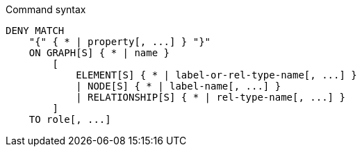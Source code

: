 .Command syntax
[source, cypher]
-----
DENY MATCH
    "{" { * | property[, ...] } "}"
    ON GRAPH[S] { * | name }
        [
            ELEMENT[S] { * | label-or-rel-type-name[, ...] }
            | NODE[S] { * | label-name[, ...] }
            | RELATIONSHIP[S] { * | rel-type-name[, ...] }
        ]
    TO role[, ...]
-----
